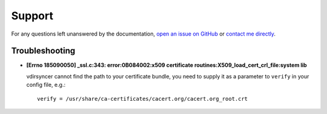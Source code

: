 =======
Support
=======

For any questions left unanswered by the documentation, `open an issue on
GitHub <https://github.com/untitaker/vdirsyncer/issues/new>`_ or `contact me
directly <https://unterwaditzer.net>`_.

Troubleshooting
===============

- **[Errno 185090050] _ssl.c:343: error:0B084002:x509 certificate
  routines:X509_load_cert_crl_file:system lib**

  vdirsyncer cannot find the path to your certificate bundle, you need to
  supply it as a parameter to ``verify`` in your config file, e.g.::

      verify = /usr/share/ca-certificates/cacert.org/cacert.org_root.crt
